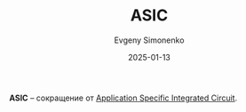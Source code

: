:PROPERTIES:
:ID:       5857df43-03fa-40ec-8813-1884fdd60862
:END:
#+TITLE: ASIC
#+AUTHOR: Evgeny Simonenko
#+LANGUAGE: Russian
#+LICENSE: CC BY-SA 4.0
#+DATE: 2025-01-13
#+FILETAGS: :abbreviation:

*ASIC* -- сокращение от [[id:15ec7149-1156-49a1-a813-4b3d242f50ac][Application Specific Integrated Circuit]].
